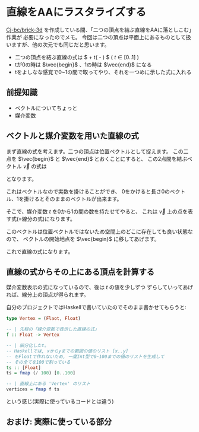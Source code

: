 * 直線をAAにラスタライズする
  :PROPERTIES:
  :DATE: [2021-12-30 Thu 09:40]
  :TAGS: :math:haskell:AA:
  :BLOG_POST_KIND: Knowledge
  :BLOG_POST_PROGRESS: WIP
  :BLOG_POST_STATUS: Normal
  :END:
  :LOGBOOK:
  CLOCK: [2021-12-30 Thu 11:18]--[2021-12-30 Thu 11:51] =>  0:33
  CLOCK: [2021-12-30 Thu 11:01]--[2021-12-30 Thu 11:08] =>  0:07
  CLOCK: [2021-12-30 Thu 09:46]--[2021-12-30 Thu 10:55] =>  1:09
  :END:
  
  [[https://github.com/Cj-bc/brick-3d][Cj-bc/brick-3d]] を作成している間、「二つの頂点を結ぶ直線をAAに落としこむ」作業が
  必要になったのでメモ。
  今回は二つの頂点は平面上にあるものとして扱いますが、他の次元でも同じだと思います。

  #+begin_tldr
  + 二つの頂点を結ぶ直線の式は $\vec{begin} + t(\vec{end} - \vec{begin}) $ ( $t \in [0..1]$ )
  + tが0の時は $\vec{begin}$ 、1の時は $\vec{end}$ になる
  + tをよしなな感覚で0~1の間で取ってやり、それを一つめに示した式に入れる
  #+end_tldr
  
** 前提知識
   + ベクトルについてちょっと
   + 媒介変数

** ベクトルと媒介変数を用いた直線の式
   まず直線の式を考えます。二つの頂点は位置ベクトルとして捉えます。
   この二点を $\vec{begin}$ と $\vec{end}$ とおくことにすると、
   この2点間を結ぶベクトル $\vec{v}$ の式は

   \begin{align}
   \vec{v} &= \vec{end} - \vec{begin}
   \end{align}

   となります。

   [[/images/vector-v-explained.png]]

   これはベクトルなので実数を掛けることができ、
   0をかけると長さ0のベクトル、1を掛けるとそのままのベクトルが出来ます。

   \begin{align}
     \vec{v} \times 0 &= 0 \\
     \vec{v} \times 1 &= \vec{v}
   \end{align}

   そこで、媒介変数 $t$ を0から1の間の数を持たせてやると、
   これは $\vec{v}$ 上の点を表す式(=線分の式)になります。

   \begin{align}
     f(t) &= t\vec{v}
   \end{align}

   このベクトルは位置ベクトルではないため空間上のどこに存在しても良い状態なので、
   ベクトルの開始地点を $\vec{begin}$ に移してあげます。

   \begin{align}
     f'(t) = \vec{begin} + \vec{v}
   \end{align}

   これで直線の式になります。

** 直線の式からその上にある頂点を計算する
   媒介変数表示の式になっているので、後は $t$ の値を少しずつ
   ずらしていってあげれば、線分上の頂点が得られます。

   自分のプロジェクトではHaskellで書いていたのでそのまま書かせてもらうと:

   #+begin_src haskell
     type Vertex = (Flaot, Float)

     -- | 先程の「媒介変数で表示した直線の式」
     f :: Float -> Vertex

     -- | 細分化したt。
     -- Haskellでは, xからyまでの範囲の値のリスト [x..y]
     -- をFloatで作れないため, 一度Int型で0~100までの値のリストを生成して
     -- その全てを100で割っている
     ts :: [Float]
     ts = fmap (/ 100) [0..100]

     -- | 直線上にある 'Vertex' のリスト
     vertices = fmap f ts
   #+end_src

   という感じ(実際に使っているコードとは違う)

** おまけ: 実際に使っている部分
